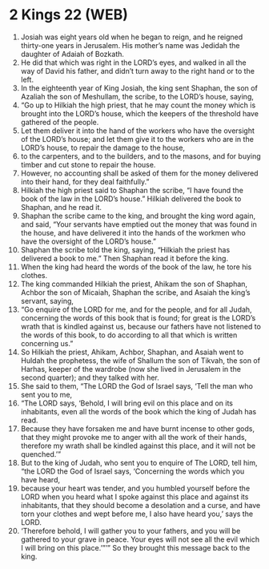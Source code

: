 * 2 Kings 22 (WEB)
:PROPERTIES:
:ID: WEB/12-2KI22
:END:

1. Josiah was eight years old when he began to reign, and he reigned thirty-one years in Jerusalem. His mother’s name was Jedidah the daughter of Adaiah of Bozkath.
2. He did that which was right in the LORD’s eyes, and walked in all the way of David his father, and didn’t turn away to the right hand or to the left.
3. In the eighteenth year of King Josiah, the king sent Shaphan, the son of Azaliah the son of Meshullam, the scribe, to the LORD’s house, saying,
4. “Go up to Hilkiah the high priest, that he may count the money which is brought into the LORD’s house, which the keepers of the threshold have gathered of the people.
5. Let them deliver it into the hand of the workers who have the oversight of the LORD’s house; and let them give it to the workers who are in the LORD’s house, to repair the damage to the house,
6. to the carpenters, and to the builders, and to the masons, and for buying timber and cut stone to repair the house.
7. However, no accounting shall be asked of them for the money delivered into their hand, for they deal faithfully.”
8. Hilkiah the high priest said to Shaphan the scribe, “I have found the book of the law in the LORD’s house.” Hilkiah delivered the book to Shaphan, and he read it.
9. Shaphan the scribe came to the king, and brought the king word again, and said, “Your servants have emptied out the money that was found in the house, and have delivered it into the hands of the workmen who have the oversight of the LORD’s house.”
10. Shaphan the scribe told the king, saying, “Hilkiah the priest has delivered a book to me.” Then Shaphan read it before the king.
11. When the king had heard the words of the book of the law, he tore his clothes.
12. The king commanded Hilkiah the priest, Ahikam the son of Shaphan, Achbor the son of Micaiah, Shaphan the scribe, and Asaiah the king’s servant, saying,
13. “Go enquire of the LORD for me, and for the people, and for all Judah, concerning the words of this book that is found; for great is the LORD’s wrath that is kindled against us, because our fathers have not listened to the words of this book, to do according to all that which is written concerning us.”
14. So Hilkiah the priest, Ahikam, Achbor, Shaphan, and Asaiah went to Huldah the prophetess, the wife of Shallum the son of Tikvah, the son of Harhas, keeper of the wardrobe (now she lived in Jerusalem in the second quarter); and they talked with her.
15. She said to them, “The LORD the God of Israel says, ‘Tell the man who sent you to me,
16. “The LORD says, ‘Behold, I will bring evil on this place and on its inhabitants, even all the words of the book which the king of Judah has read.
17. Because they have forsaken me and have burnt incense to other gods, that they might provoke me to anger with all the work of their hands, therefore my wrath shall be kindled against this place, and it will not be quenched.’”
18. But to the king of Judah, who sent you to enquire of The LORD, tell him, “the LORD the God of Israel says, ‘Concerning the words which you have heard,
19. because your heart was tender, and you humbled yourself before the LORD when you heard what I spoke against this place and against its inhabitants, that they should become a desolation and a curse, and have torn your clothes and wept before me, I also have heard you,’ says the LORD.
20. ‘Therefore behold, I will gather you to your fathers, and you will be gathered to your grave in peace. Your eyes will not see all the evil which I will bring on this place.’”’” So they brought this message back to the king.
